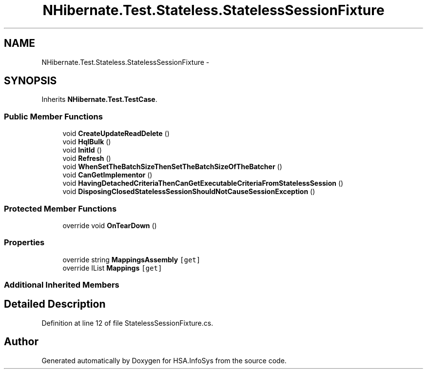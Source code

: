 .TH "NHibernate.Test.Stateless.StatelessSessionFixture" 3 "Fri Jul 5 2013" "Version 1.0" "HSA.InfoSys" \" -*- nroff -*-
.ad l
.nh
.SH NAME
NHibernate.Test.Stateless.StatelessSessionFixture \- 
.SH SYNOPSIS
.br
.PP
.PP
Inherits \fBNHibernate\&.Test\&.TestCase\fP\&.
.SS "Public Member Functions"

.in +1c
.ti -1c
.RI "void \fBCreateUpdateReadDelete\fP ()"
.br
.ti -1c
.RI "void \fBHqlBulk\fP ()"
.br
.ti -1c
.RI "void \fBInitId\fP ()"
.br
.ti -1c
.RI "void \fBRefresh\fP ()"
.br
.ti -1c
.RI "void \fBWhenSetTheBatchSizeThenSetTheBatchSizeOfTheBatcher\fP ()"
.br
.ti -1c
.RI "void \fBCanGetImplementor\fP ()"
.br
.ti -1c
.RI "void \fBHavingDetachedCriteriaThenCanGetExecutableCriteriaFromStatelessSession\fP ()"
.br
.ti -1c
.RI "void \fBDisposingClosedStatelessSessionShouldNotCauseSessionException\fP ()"
.br
.in -1c
.SS "Protected Member Functions"

.in +1c
.ti -1c
.RI "override void \fBOnTearDown\fP ()"
.br
.in -1c
.SS "Properties"

.in +1c
.ti -1c
.RI "override string \fBMappingsAssembly\fP\fC [get]\fP"
.br
.ti -1c
.RI "override IList \fBMappings\fP\fC [get]\fP"
.br
.in -1c
.SS "Additional Inherited Members"
.SH "Detailed Description"
.PP 
Definition at line 12 of file StatelessSessionFixture\&.cs\&.

.SH "Author"
.PP 
Generated automatically by Doxygen for HSA\&.InfoSys from the source code\&.
